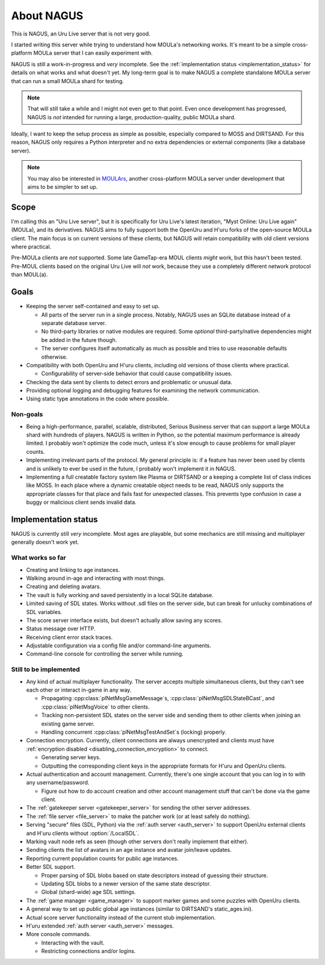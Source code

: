 About NAGUS
===========

This is NAGUS, an Uru Live server that is not very good.

I started writing this server while trying to understand how MOULa's networking works.
It's meant to be a simple cross-platform MOULa server
that I can easily experiment with.

NAGUS is still a work-in-progress and *very* incomplete.
See the :ref:`implementation status <implementation_status>` for details on what works and what doesn't yet.
My long-term goal is to make NAGUS a complete standalone MOULa server
that can run a small MOULa shard for testing.

.. note::
  
  That will still take a while
  and I might not even get to that point.
  Even once development has progressed,
  NAGUS is *not* intended for running a large, production-quality, public MOULa shard.

Ideally,
I want to keep the setup process as simple as possible,
especially compared to MOSS and DIRTSAND.
For this reason,
NAGUS only requires a Python interpreter
and no extra dependencies or external components
(like a database server).

.. note::
  
  You may also be interested in `MOULArs <https://github.com/zrax/moulars>`__,
  another cross-platform MOULa server under development
  that aims to be simpler to set up.

Scope
-----

I'm calling this an "Uru Live server",
but it is specifically for Uru Live's latest iteration,
"Myst Online: Uru Live again" (MOULa),
and its derivatives.
NAGUS aims to fully support both the OpenUru and H'uru forks of the open-source MOULa client.
The main focus is on current versions of these clients,
but NAGUS will retain compatibility with old client versions where practical.

Pre-MOULa clients are *not* supported.
Some late GameTap-era MOUL clients *might* work,
but this hasn't been tested.
Pre-MOUL clients based on the original Uru Live will *not* work,
because they use a completely different network protocol than MOUL(a).

Goals
-----

* Keeping the server self-contained and easy to set up.
  
  * All parts of the server run in a single process.
    Notably,
    NAGUS uses an SQLite database instead of a separate database server.
  * No third-party libraries or native modules are required.
    Some *optional* third-party/native dependencies might be added in the future though.
  * The server configures itself automatically as much as possible
    and tries to use reasonable defaults otherwise.
* Compatibility with both OpenUru and H'uru clients,
  including old versions of those clients where practical.
  
  * Configurability of server-side behavior that could cause compatibility issues.
* Checking the data sent by clients
  to detect errors and problematic or unusual data.
* Providing optional logging and debugging features for examining the network communication.
* Using static type annotations in the code where possible.

Non-goals
^^^^^^^^^

* Being a high-performance, parallel, scalable, distributed, Serious Business server
  that can support a large MOULa shard with hundreds of players.
  NAGUS is written in Python,
  so the potential maximum performance is already limited.
  I probably won't optimize the code much,
  unless it's slow enough to cause problems for small player counts.
* Implementing irrelevant parts of the protocol.
  My general principle is:
  if a feature has never been used by clients and is unlikely to ever be used in the future,
  I probably won't implement it in NAGUS.
* Implementing a full creatable factory system like Plasma or DIRTSAND
  or a keeping a complete list of class indices like MOSS.
  In each place where a dynamic creatable object needs to be read,
  NAGUS only supports the appropriate classes for that place
  and fails fast for unexpected classes.
  This prevents type confusion in case a buggy or malicious client sends invalid data.

.. _implementation_status:

Implementation status
---------------------

NAGUS is currently still *very* incomplete.
Most ages are playable,
but some mechanics are still missing
and multiplayer generally doesn't work yet.

What works so far
^^^^^^^^^^^^^^^^^

* Creating and linking to age instances.
* Walking around in-age and interacting with most things.
* Creating and deleting avatars.
* The vault is fully working and saved persistently in a local SQLite database.
* Limited saving of SDL states.
  Works without .sdl files on the server side,
  but can break for unlucky combinations of SDL variables.
* The score server interface exists,
  but doesn't actually allow saving any scores.
* Status message over HTTP.
* Receiving client error stack traces.
* Adjustable configuration via a config file and/or command-line arguments.
* Command-line console for controlling the server while running.

Still to be implemented
^^^^^^^^^^^^^^^^^^^^^^^

* Any kind of actual multiplayer functionality.
  The server accepts multiple simultaneous clients,
  but they can't see each other or interact in-game in any way.
  
  * Propagating :cpp:class:`plNetMsgGameMessage`\s, :cpp:class:`plNetMsgSDLStateBCast`, and :cpp:class:`plNetMsgVoice` to other clients.
  * Tracking non-persistent SDL states on the server side
    and sending them to other clients when joining an existing game server.
  * Handling concurrent :cpp:class:`plNetMsgTestAndSet`\s (locking) properly.
* Connection encryption.
  Currently,
  client connections are always unencrypted
  and clients must have :ref:`encryption disabled <disabling_connection_encryption>` to connect.
  
  * Generating server keys.
  * Outputting the corresponding client keys in the appropriate formats for H'uru and OpenUru clients.
* Actual authentication and account management.
  Currently,
  there's one single account
  that you can log in to with any username/password.
  
  * Figure out how to do account creation and other account management stuff
    that can't be done via the game client.
* The :ref:`gatekeeper server <gatekeeper_server>` for sending the other server addresses.
* The :ref:`file server <file_server>` to make the patcher work
  (or at least safely do nothing).
* Serving "secure" files (SDL, Python) via the :ref:`auth server <auth_server>`
  to support OpenUru external clients
  and H'uru clients without :option:`/LocalSDL`.
* Marking vault node refs as seen
  (though other servers don't really implement that either).
* Sending clients the list of avatars in an age instance
  and avatar join/leave updates.
* Reporting current population counts for public age instances.
* Better SDL support.
  
  * Proper parsing of SDL blobs based on state descriptors
    instead of guessing their structure.
  * Updating SDL blobs to a newer version of the same state descriptor.
  * Global (shard-wide) age SDL settings.
* The :ref:`game manager <game_manager>` to support marker games and some puzzles with OpenUru clients.
* A general way to set up public global age instances
  (similar to DIRTSAND's static_ages.ini).
* Actual score server functionality instead of the current stub implementation.
* H'uru extended :ref:`auth server <auth_server>` messages.
* More console commands.
  
  * Interacting with the vault.
  * Restricting connections and/or logins.
